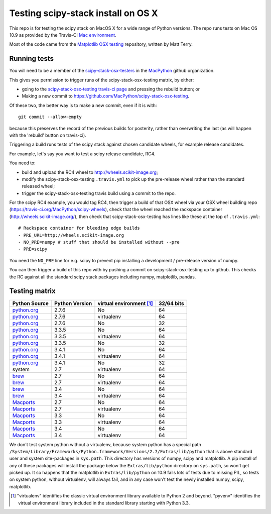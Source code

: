 ###################################
Testing scipy-stack install on OS X
###################################

This repo is for testing the scipy stack on MacOS X for a wide range of Python
versions.  The repo runs tests on Mac OS 10.9 as provided by the Travis-CI `Mac
environment <http://about.travis-ci.org/docs/user/osx-ci-environment/>`_.

Most of the code came from the `Matplotlib OSX testing
<https://github.com/matplotlib/mpl_mac_testing>`_ repository, written by Matt
Terry.

*************
Running tests
*************

You will need to be a member of the `scipy-stack-osx-testers <https://github.com/orgs/MacPython/teams/scipy-stack-testers>`_ in the `MacPython <https://github.com/MacPython>`_ github organization.

This gives you permission to trigger runs of the scipy-stack-osx-testing
matrix, by either:

* going to the `scipy-stack-osx-testing travis-ci page
  <https://travis-ci.org/MacPython/scipy-stack-osx-testing>`_ and pressing the
  rebuild button; or
* Making a new commit to https://github.com/MacPython/scipy-stack-osx-testing.

Of these two, the better way is to make a new commit, even if it is with::

    git commit --allow-empty

because this preserves the record of the previous builds for posterity, rather
than overwriting the last (as will happen with the 'rebuild' button on
travis-ci).

Triggering a build runs tests of the scipy stack against chosen candidate
wheels, for example release candidates.

For example, let's say you want to test a scipy release candidate, RC4.

You need to:

* build and upload the RC4 wheel to http://wheels.scikit-image.org;
* modify the scipy-stack-osx-testing ``.travis.yml`` to pick up the
  pre-release wheel rather than the standard released wheel;
* trigger the scipy-stack-osx-testing travis build using a commit to the repo.

For the scipy RC4 example, you would tag RC4, then trigger a build of that OSX
wheel via your OSX wheel building repo
(https://travis-ci.org/MacPython/scipy-wheels), check that the wheel reached
the rackspace container (http://wheels.scikit-image.org/), then check that
scipy-stack-osx-testing has lines like these at the top of ``.travis.yml``::

    # Rackspace container for bleeding edge builds
    - PRE_URL=http://wheels.scikit-image.org
    - NO_PRE=numpy # stuff that should be installed without --pre
    - PRE=scipy

You need the ``NO_PRE`` line for e.g. scipy to prevent pip installing a
development / pre-release version of numpy.

You can then trigger a build of this repo with by pushing a commit on
scipy-stack-osx-testing up to github.  This checks the RC against all the
standard scipy stack packages including numpy, matplotlib, pandas.

**************
Testing matrix
**************

+---------------+----------------+------------------------------+--------------+
| Python Source | Python Version |   virtual environment [#VE]_ |  32/64 bits  |
+===============+================+==============================+==============+
| python.org_   | 2.7.6          |   No                         |  64          |
+---------------+----------------+------------------------------+--------------+
| python.org_   | 2.7.6          |   virtualenv                 |  64          |
+---------------+----------------+------------------------------+--------------+
| python.org_   | 2.7.6          |   No                         |  32          |
+---------------+----------------+------------------------------+--------------+
| python.org_   | 3.3.5          |   No                         |  64          |
+---------------+----------------+------------------------------+--------------+
| python.org_   | 3.3.5          |   virtualenv                 |  64          |
+---------------+----------------+------------------------------+--------------+
| python.org_   | 3.3.5          |   No                         |  32          |
+---------------+----------------+------------------------------+--------------+
| python.org_   | 3.4.1          |   No                         |  64          |
+---------------+----------------+------------------------------+--------------+
| python.org_   | 3.4.1          |   virtualenv                 |  64          |
+---------------+----------------+------------------------------+--------------+
| python.org_   | 3.4.1          |   No                         |  32          |
+---------------+----------------+------------------------------+--------------+
| system        | 2.7            |   virtualenv                 |  64          |
+---------------+----------------+------------------------------+--------------+
| brew_         | 2.7            |   No                         |  64          |
+---------------+----------------+------------------------------+--------------+
| brew_         | 2.7            |   virtualenv                 |  64          |
+---------------+----------------+------------------------------+--------------+
| brew_         | 3.4            |   No                         |  64          |
+---------------+----------------+------------------------------+--------------+
| brew_         | 3.4            |   virtualenv                 |  64          |
+---------------+----------------+------------------------------+--------------+
| Macports_     | 2.7            |   No                         |  64          |
+---------------+----------------+------------------------------+--------------+
| Macports_     | 2.7            |   virtualenv                 |  64          |
+---------------+----------------+------------------------------+--------------+
| Macports_     | 3.3            |   No                         |  64          |
+---------------+----------------+------------------------------+--------------+
| Macports_     | 3.3            |   virtualenv                 |  64          |
+---------------+----------------+------------------------------+--------------+
| Macports_     | 3.4            |   No                         |  64          |
+---------------+----------------+------------------------------+--------------+
| Macports_     | 3.4            |   virtualenv                 |  64          |
+---------------+----------------+------------------------------+--------------+

We don't test system python without a virtualenv, because system python has a
special path
``/System/Library/Frameworks/Python.framework/Versions/2.7/Extras/lib/python``
that is above standard user and system site-packages in ``sys.path``. This
directory has versions of numpy, scipy and matplotlib.  A pip install of any of
these packages will install the package below the ``Extras/lib/python``
directory on ``sys.path``, so won't get picked up.  It so happens that the
matplotlib in ``Extras/lib/python`` on 10.9 fails lots of tests due to missing
PIL, so tests on system python, without virtualenv, will always fail, and in any
case won't test the newly installed numpy, scipy, matplotlib.

.. _python.org: http://python.org/download/
.. _brew: brew.sh
.. _Macports: www.macports.org
.. [#VE] "virtualenv" identifies the classic virtual environment library
   available to Python 2 and beyond.  "pyvenv" identifies the virtual
   environment library included in the standard library starting with Python
   3.3.
